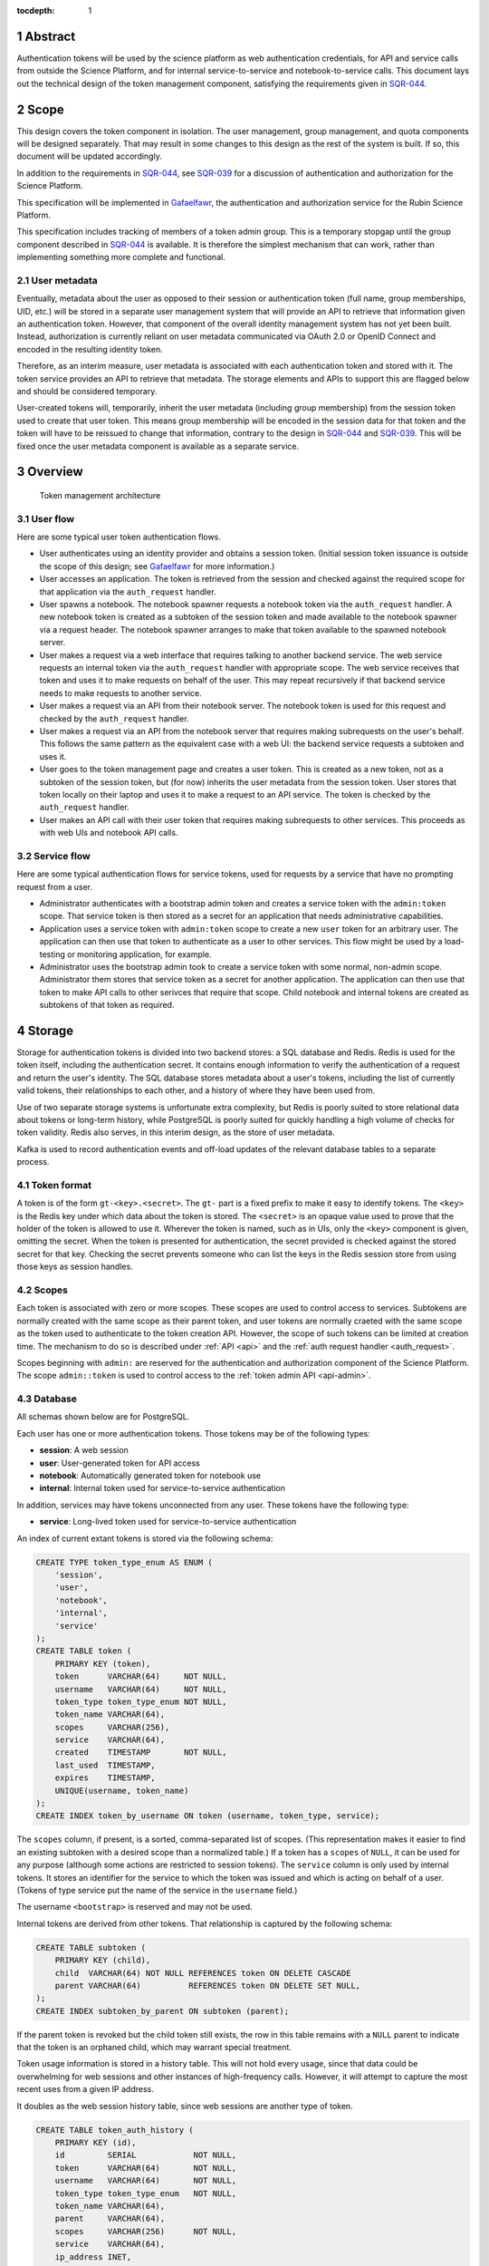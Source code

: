 :tocdepth: 1

.. sectnum::

Abstract
========

Authentication tokens will be used by the science platform as web authentication credentials, for API and service calls from outside the Science Platform, and for internal service-to-service and notebook-to-service calls.
This document lays out the technical design of the token management component, satisfying the requirements given in SQR-044_.

.. _SQR-044: https://sqr-044.lsst.io/

Scope
=====

This design covers the token component in isolation.
The user management, group management, and quota components will be designed separately.
That may result in some changes to this design as the rest of the system is built.
If so, this document will be updated accordingly.

In addition to the requirements in SQR-044_, see SQR-039_ for a discussion of authentication and authorization for the Science Platform.

.. _SQR-039: https://sqr-039.lsst.io/

This specification will be implemented in Gafaelfawr_, the authentication and authorization service for the Rubin Science Platform.

.. _Gafaelfawr: https://gafaelfawr.lsst.io/

This specification includes tracking of members of a token admin group.
This is a temporary stopgap until the group component described in SQR-044_ is available.
It is therefore the simplest mechanism that can work, rather than implementing something more complete and functional.

User metadata
-------------

Eventually, metadata about the user as opposed to their session or authentication token (full name, group memberships, UID, etc.) will be stored in a separate user management system that will provide an API to retrieve that information given an authentication token.
However, that component of the overall identity management system has not yet been built.
Instead, authorization is currently reliant on user metadata communicated via OAuth 2.0 or OpenID Connect and encoded in the resulting identity token.

Therefore, as an interim measure, user metadata is associated with each authentication token and stored with it.
The token service provides an API to retrieve that metadata.
The storage elements and APIs to support this are flagged below and should be considered temporary.

User-created tokens will, temporarily, inherit the user metadata (including group membership) from the session token used to create that user token.
This means group membership will be encoded in the session data for that token and the token will have to be reissued to change that information, contrary to the design in SQR-044_ and SQR-039_.
This will be fixed once the user metadata component is available as a separate service.

Overview
========

.. figure:: /_static/architecture.png
   :name: Token management architecture

   Token management architecture

User flow
---------

Here are some typical user token authentication flows.

* User authenticates using an identity provider and obtains a session token.
  (Initial session token issuance is outside the scope of this design; see Gafaelfawr_ for more information.)
* User accesses an application.
  The token is retrieved from the session and checked against the required scope for that application via the ``auth_request`` handler.
* User spawns a notebook.
  The notebook spawner requests a notebook token via the ``auth_request`` handler.
  A new notebook token is created as a subtoken of the session token and made available to the notebook spawner via a request header.
  The notebook spawner arranges to make that token available to the spawned notebook server.
* User makes a request via a web interface that requires talking to another backend service.
  The web service requests an internal token via the ``auth_request`` handler with appropriate scope.
  The web service receives that token and uses it to make requests on behalf of the user.
  This may repeat recursively if that backend service needs to make requests to another service.
* User makes a request via an API from their notebook server.
  The notebook token is used for this request and checked by the ``auth_request`` handler.
* User makes a request via an API from the notebook server that requires making subrequests on the user's behalf.
  This follows the same pattern as the equivalent case with a web UI: the backend service requests a subtoken and uses it.
* User goes to the token management page and creates a user token.
  This is created as a new token, not as a subtoken of the session token, but (for now) inherits the user metadata from the session token.
  User stores that token locally on their laptop and uses it to make a request to an API service.
  The token is checked by the ``auth_request`` handler.
* User makes an API call with their user token that requires making subrequests to other services.
  This proceeds as with web UIs and notebook API calls.

Service flow
------------

Here are some typical authentication flows for service tokens, used for requests by a service that have no prompting request from a user.

* Administrator authenticates with a bootstrap admin token and creates a service token with the ``admin:token`` scope.
  That service token is then stored as a secret for an application that needs administrative capabilities.
* Application uses a service token with ``admin:token`` scope to create a new ``user`` token for an arbitrary user.
  The application can then use that token to authenticate as a user to other services.
  This flow might be used by a load-testing or monitoring application, for example.
* Administrator uses the bootstrap admin took to create a service token with some normal, non-admin scope.
  Administrator them stores that service token as a secret for another application.
  The application can then use that token to make API calls to other serivces that require that scope.
  Child notebook and internal tokens are created as subtokens of that token as required.

Storage
=======

Storage for authentication tokens is divided into two backend stores: a SQL database and Redis.
Redis is used for the token itself, including the authentication secret.
It contains enough information to verify the authentication of a request and return the user's identity.
The SQL database stores metadata about a user's tokens, including the list of currently valid tokens, their relationships to each other, and a history of where they have been used from.

Use of two separate storage systems is unfortunate extra complexity, but Redis is poorly suited to store relational data about tokens or long-term history, while PostgreSQL is poorly suited for quickly handling a high volume of checks for token validity.
Redis also serves, in this interim design, as the store of user metadata.

Kafka is used to record authentication events and off-load updates of the relevant database tables to a separate process.

Token format
------------

A token is of the form ``gt-<key>.<secret>``.
The ``gt-`` part is a fixed prefix to make it easy to identify tokens.
The ``<key>`` is the Redis key under which data about the token is stored.
The ``<secret>`` is an opaque value used to prove that the holder of the token is allowed to use it.
Wherever the token is named, such as in UIs, only the ``<key>`` component is given, omitting the secret.
When the token is presented for authentication, the secret provided is checked against the stored secret for that key.
Checking the secret prevents someone who can list the keys in the Redis session store from using those keys as session handles.

Scopes
------

Each token is associated with zero or more scopes.
These scopes are used to control access to services.
Subtokens are normally created with the same scope as their parent token, and user tokens are normally craeted with the same scope as the token used to authenticate to the token creation API.
However, the scope of such tokens can be limited at creation time.
The mechanism to do so is described under :ref:`API <api>` and the :ref:`auth request handler <auth_request>`.

Scopes beginning with ``admin:`` are reserved for the authentication and authorization component of the Science Platform.
The scope ``admin::token`` is used to control access to the :ref:`token admin API <api-admin>`.

Database
--------

All schemas shown below are for PostgreSQL.

Each user has one or more authentication tokens.
Those tokens may be of the following types:

- **session**: A web session
- **user**: User-generated token for API access
- **notebook**: Automatically generated token for notebook use
- **internal**: Internal token used for service-to-service authentication

In addition, services may have tokens unconnected from any user.
These tokens have the following type:

- **service**: Long-lived token used for service-to-service authentication

An index of current extant tokens is stored via the following schema:

.. code-block:: sql

   CREATE TYPE token_type_enum AS ENUM (
       'session',
       'user',
       'notebook',
       'internal',
       'service'
   );
   CREATE TABLE token (
       PRIMARY KEY (token),
       token      VARCHAR(64)     NOT NULL,
       username   VARCHAR(64)     NOT NULL,
       token_type token_type_enum NOT NULL,
       token_name VARCHAR(64),
       scopes     VARCHAR(256),
       service    VARCHAR(64),
       created    TIMESTAMP       NOT NULL,
       last_used  TIMESTAMP,
       expires    TIMESTAMP,
       UNIQUE(username, token_name)
   );
   CREATE INDEX token_by_username ON token (username, token_type, service);

The ``scopes`` column, if present, is a sorted, comma-separated list of scopes.
(This representation makes it easier to find an existing subtoken with a desired scope than a normalized table.)
If a token has a ``scopes`` of ``NULL``, it can be used for any purpose (although some actions are restricted to session tokens).
The ``service`` column is only used by internal tokens.
It stores an identifier for the service to which the token was issued and which is acting on behalf of a user.
(Tokens of type service put the name of the service in the ``username`` field.)

The username ``<bootstrap>`` is reserved and may not be used.

Internal tokens are derived from other tokens.
That relationship is captured by the following schema:

.. code-block:: sql

   CREATE TABLE subtoken (
       PRIMARY KEY (child),
       child  VARCHAR(64) NOT NULL REFERENCES token ON DELETE CASCADE
       parent VARCHAR(64)          REFERENCES token ON DELETE SET NULL,
   );
   CREATE INDEX subtoken_by_parent ON subtoken (parent);

If the parent token is revoked but the child token still exists, the row in this table remains with a ``NULL`` parent to indicate that the token is an orphaned child, which may warrant special treatment.

Token usage information is stored in a history table.
This will not hold every usage, since that data could be overwhelming for web sessions and other instances of high-frequency calls.
However, it will attempt to capture the most recent uses from a given IP address.

It doubles as the web session history table, since web sessions are another type of token.

.. code-block:: sql

   CREATE TABLE token_auth_history (
       PRIMARY KEY (id),
       id         SERIAL            NOT NULL,
       token      VARCHAR(64)       NOT NULL,
       username   VARCHAR(64)       NOT NULL,
       token_type token_type_enum   NOT NULL,
       token_name VARCHAR(64),
       parent     VARCHAR(64),
       scopes     VARCHAR(256)      NOT NULL,
       service    VARCHAR(64),
       ip_address INET,
       event_time TIMESTAMP         NOT NULL
   );
   CREATE INDEX token_auth_history_by_time (event_time, id);
   CREATE INDEX token_auth_history_by_token (token, event_time, id);
   CREATE INDEX token_auth_history_by_username (username, event_time, id);

This table stores data even for tokens that have been deleted, so it duplicates some information from the ``token`` table rather than adding a foreign key.
The ``service`` column has the same meaning as in the ``token`` table.
The ``scopes`` column holds a comma-separated list of scopes.

Authentications by the bootstrap token are logged with a username of ``<bootstrap>``.

Changes to tokens are stored in a separate history table.

.. code-block:: sql

   CREATE TYPE token_action_enum AS ENUM ('create', 'revoke', 'expire', 'edit');
   CREATE TABLE token_change_history (
       PRIMARY KEY (id),
       id             SERIAL            NOT NULL,
       token          VARCHAR(64)       NOT NULL,
       username       VARCHAR(64)       NOT NULL,
       token_type     token_type_enum   NOT NULL,
       token_name     VARCHAR(64),
       parent         VARCHAR(64),
       scopes         VARCHAR(256),
       service        VARCHAR(64),
       expires        TIMESTAMP,
       actor          VARCHAR(64)       NOT NULL,
       action         token_action_enum NOT NULL,
       old_token_name VARCHAR(64),
       old_scopes     VARCHAR(256),
       old_expires    TIMESTAMP,
       ip_address     INET,
       event_time     TIMESTAMP         NOT NULL
   )
   CREATE INDEX token_change_history_by_time (event_time, id);
   CREATE INDEX token_change_history_by_token (token, event_time, id);
   CREATE INDEX token_change_history_by_username (username, event_time, id);

The ``actor`` column contains the username of the token used to authenticate the recorded action.
If the action was authenticated by the bootstrap token, it will be set to ``<bootstrap>``.

The ``token_name``, ``scopes``, and ``expires`` fields hold the values for that token at the completion of the recorded action.
In other words, if the action is ``edit``, they hold the values after the completion of the edit.
The columns ``old_token_name``, ``old_scopes``, and ``old_expires`` hold the previous values or ``NULL`` if that value wasn't changed.
They are always ``NULL`` for an action other than ``edit``.

User metadata is not recorded in the ``token_change_history`` table, even though this would be desirable for debugging some issues, because the longer-term goal is to remove all user metadata from the token component of the system.

Finally, token admins are stored in a table:

.. code-block:: sql

   CREATE TABLE admin (
       PRIMARY KEY (username),
       username VARCHAR(64) NOT NULL
   );

and changes to that table are stored in a history table:

.. code-block:: sql

   CREATE TYPE admin_action_enum AS ENUM ('add', 'remove');
   CREATE TABLE admin_history (
       PRIMARY KEY (id),
       id         SERIAL            NOT NULL,
       username   VARCHAR(64)       NOT NULL,
       action     admin_action_enum NOT NULL,
       actor      VARCHAR(64)       NOT NULL,
       ip_address INET              NOT NULL,
       event_time TIMESTAMP         NOT NULL
   );
   CREATE INDEX admin_history_by_time ON admin_history (event_time, id);

Redis
-----

Redis stores a key for each token except for the bootstrap token.
The Redis key is ``token:<key>`` where ``<key>`` is the key portion of the token, corresponding to the primary key of the ``token`` table.
The value is an encrypted JSON document with the following keys:

- **secret**: The corresponding secret for this token
- **username**: The user whose authentication is represented by this token
- **type**: The type of the token (same as the ``token_type`` column)
- **service**: The service to which the token was issued (only present for internal tokens)
- **scope**: An array of scope values
- **created**: When the token was created (in seconds since epoch)
- **expires**: When the token expires (in seconds since epoch)

In addition, the following keys store user metadata taken from the OpenID Connect or OAuth 2.0 id token.
These fields are temporary and will be dropped once the user management component is complete.
All of these fields are optional; tokens of type service may not have any of them.
However, some services may reject authentications that don't have an associated ``uid`` value.

- **name**: The user's preferred full name
- **uid**: The user's unique numeric UID
- **groups**: The user's group membership as a list of dicts with two keys, **name** and **id** (the unique numeric GID of the group)

This Redis key will be set to expire when the token expires.

This JSON document is encrypted with Fernet_ using a key that is private to the authentication system.
This encryption prevents an attacker with access only to the Redis store, but not to the running authentication system or its secrets, from using the Redis keys to reconstruct working tokens.

.. _Fernet: https://cryptography.io/en/latest/fernet/

Kafka
-----

Putting the latency of a database transaction in the path of each authentication check could cause scaling issues and would defeat the point of storing token information in Redis.
Therefore, rather than update the ``token`` and ``token_auth_history`` tables on the fly, authentication events are logged to Kafka.
A separate Kafka listener then reads the stream of authentication events and records them in ``token_auth_history`` and ``token.last_used``, possibly batching updates to avoid unnecessary database traffic at the cost of losing some granularity in authentication events.

The following Avro schema is used for authentication events:

.. code-block:: json

   {
     "type": "record",
     "name": "auth",
     "namespace": "gafaelfawr",
     "doc": "Token authentication event",
     "fields": [
       {
         "name": "token",
         "type": "string",
         "doc": "Key of the token"
       },
       {
         "name": "username",
         "type": "string",
         "doc": "Username of the user to whom the token was issued"
       },
       {
         "name": "type",
         "type": "enum",
         "symbols": ["session", "user", "notebook", "internal", "service"],
         "doc": "Type of the token"
       },
       {
         "name": "service",
         "type": "string",
         "default": "",
         "doc": "Service to which an internal token was issued"
       },
       {
         "name": "scopes",
         "type": "array",
         "items": "string",
         "default": [],
         "doc": "Scopes of the token"
       },
       {
         "name": "ip_address",
         "type": "string",
         "default": "",
         "doc": "Client IP address of authentication event"
       },
       {
         "name": "timestamp",
         "type": "long",
         "logicalType": "timestamp-millis",
         "doc": "Time of event"
       }
     ]
   }

Other information about the token not present in Redis but stored in the ``token_auth_history`` table, such as its current user-given name and the parent of an internal token, will be looked up in the database when the event is stored.

Kafka is not used for token changes.
Since those already require database modifications, the changes to the ``token_change_history`` table are written in the same transaction as the changes to the token.

Housekeeping
------------

To handle token expiration, a job must run periodically that looks for tokens that have expired.
For each token found:

#. Find all child tokens via the ``subtoken`` table.
   All of those tokens should also be expired since they inherit the expiration of the parent token.
   (If not, this is a bug that should be reported.)
   Recursively process the expiration of those tokens first by following this list of actions, and then return to the parent token.
#. Delete the token from ``token`` (which will cause a cascading delete from ``subtoken``).
#. Add an entry to ``token_change_history`` with the metadata values of the token and an ``action`` of ``expire``.
#. Delete the token from Redis if it exists (it shouldn't due to the expiration set on the Redis entry).

Housekeeping will also periodically delete all rows in the history tables older than a configurable cutoff period to keep those tables from growing without bound.

Finally, housekeeping will perform periodic consistency checks looking for tokens in Redis but not in the ``token`` table or vice versa, orphaned child tokens (entries in ``subtoken`` with a ``NULL`` for ``parent``), circular token relationships, unknown services, unknown scopes, or scope columns that aren't in sorted order or separated by commas.
Inconsistencies such as these will be flagged for an administrator.

Bootstrapping
-------------

A command-line utility will bootstrap a new installation of the token management system by creating the necessary database schema.
To bootstrap administrative access, this step will take the username of the first administrator as an argument and initialize the ``admin`` table with that one member.
That administrator can then use the API or web interface to add additional administrators.

The configuration of the token management system may also include a bootstrap token.
This token will have unlimited access to the API routes ``/auth/api/v1/admins`` and ``/auth/api/v1/tokens`` and thus can configure the administrators and create service and user tokens with any scope and any identity.

IP addresses
------------

This storage model stores IP addresses for each action in a history table.
IP addresses are personally identifiable information and may be somewhat sensitive, but are also extremely useful in debugging problems and identifying suspicious behavior.

This proposal currently does not redact IP addresses, choosing their utility for operational and security purposes over minimizing the data stored.
However, this is not a final policy, just an initial design.
This will be revisited later.

.. _api:

API
===

This design follows the recommendations in `Best Practices for Designing a Pragmatic RESTful API`_.
This means, among other implications:

- Identifiers are used instead of URLs
- The API does not follow HATEOAS_ principles
- The API does not attempt to be self-documenting (see the OpenAPI-generated documentation instead)
- Successful JSON return values are not wrapped in metadata
- ``Link`` headers are used for pagination

.. _HATEOAS: https://en.wikipedia.org/wiki/HATEOAS

See that blog post for more reasoning and justification.
See :ref:`References <references>` for more research links.

All URLs for the REST API for token manipulation start with ``/auth/api/v1``.
The API will be implemented using FastAPI_.

This is a sketch of the critical pieces of the API rather than a complete specification.
The full OpenAPI specification of the token API will be maintained as part of the implementation and will replace the routes sections of this document.

The API is divided into two parts: routes that may be used by an individual user to manage and view their own tokens, and routes that may only be used by an administrator.
Administrators are defined as users with authentication tokens that have the ``admin:token`` scope.
The first routes can also be used by an administrator and, unlike an individual user, an administrator can specify a username other than their own.

There is some minor duplication in routes (``/auth/api/v1/tokens`` versus ``/auth/api/v1/users/{username}/tokens`` and similarly for token authentication and change history).
This was done to simplify the security model.
Users may only use the routes under the ``users`` collection with their own username.
The routes under ``/tokens`` and ``/history`` allow searching for any username, creating tokens for any user, and seeing results across all usernames.
They are limited to administrators.
This could have instead been enforced in more granular authorization checks on the more general routes, but this approach seemed simpler and easier to understand.
It also groups all of a user's data under ``/users/{username}`` and is potentially extensible to other APIs later.

Errors
------

HTTP status codes are used to communicate success or failure.
All errors will result in a 4xx or 5xx status code.

All 4xx HTTP errors for which a body is reasonable return a JSON error body.
To minimize the amount of code required on top of FastAPI_, these errors use the same conventions as the internally-generated FastAPI errors, namely:

.. code-block:: json

   {
     "detail": [
       {
         "loc": [
           "query",
           "needy"
         ],
         "msg": "field required",
         "type": "value_error.missing"
      }
    ]
  }

In other words, errors will be a JSON object with a ``details`` key, which contains a list of errors.
Each error will have at least ``msg`` and ``type`` keys.
``msg`` will provide a human-readable error message.
``type`` will provide a unique identifier for the error.

.. _pagination:

Pagination
----------

Users are expected to have a sufficiently small number of tokens to not require pagination.
The admin query for all tokens in the system may be longer, but in the first implementation these also won't be paginated.
We will add pagination later if it becomes necessary.

However, queries for history will require pagination.

To avoid the known problems with offset/limit pagination, such as missed entries when moving between pages, pagination for all APIs that require it will be done via cursors.
For the history tables, there is a unique ID for each row and a timestamp.
The unique ID will normally increase with the timestamp, but may not (due to out-of-order ingestion).
Entries are always returned sorted by timestamp.

Therefore, we can use keyset pagination (the third option in `Five ways to paginate in Postgres`_) with a slight modification.
When returning the first page, the results will be sorted by timestamp and then unique ID and a cursor for the next page will be included.
That cursor will be the unique ID for the last record, an underscore, and the timestamp for that record (in seconds since epoch).
If the client requests the next page, the server will then request entries older than or equal to that timestamp, sorted by timestamp and then by unique ID, and excluding entries with a matching timestamp and unique IDs smaller than or equal to the one in the cursor.
This will return the next batch of results without a danger of missing any.

The cursor may also begin with the letter ``p`` for links to the previous page.
In this case, the relations in the SQL query are reversed (newer than or equal to the timestamp, unique IDs greater than or equal to the one in the cursor).

The pagination links use the ``Link`` (see `RFC-8288`_) header to move around in the results, and an ``X-Total-Count`` custom header with the total number of results.

Example headers for a paginated result::

    Link: <https://example.org/auth/api/v1/history/token-auth?limit=100&cursor=345_1601415205>; rel="next"
    X-Total-Count: 547

Links of type ``next``, ``prev``, ``first``, and ``last`` will be included.

If the tokens route eventually needs pagination, we can use a similar approach of a cursor based on the sort keys for the result set.

User routes
-----------

For all routes listed below with a ``username`` path parameter, only tokens with ``admin:token`` scope may specify a username other than their own.

``POST /auth/api/v1/login``
    Used only by the web frontend.
    No data is sent with the request.
    The reply includes the CSRF value to use for all subsequent requests.
    See :ref:`API security <api-security>` for more information.
    It also returns the authenticated username, current scopes, and the configured scopes with their descriptions to assist in forming subsequent queries and to provide information to the UI.
    Example:

    .. code-block:: json

       {
         "csrf": "d56de7d8c6d90cc4a279666156c5923f",
         "username": "alice"
         "scopes": ["read:all"],
         "config": {
           "scopes": [
             {
               "name": "admin",
               "description": "Full admin access"
             },
             {
               "name": "read:all",
               "description": "Read all data"
             }
           ]
         }
       }

``GET /auth/api/v1/users/{username}/tokens``
    Return all tokens for the given user.
    Example:

    .. code-block:: json

       [
         {
           "token": "DpBVCadJpTC-uB7NH2TYiQ",
           "token_type": "session",
           "created": 1600723604,
           "last_used": 1600723604,
           "expires": 1600810004,
         },
         {
           "token": "e4uA07XmH5nwkfkPQ1RQFQ",
           "username": "alice",
           "token_type": "notebook",
           "created": 1600723606,
           "expires": 1600810004,
           "parent": "DpBVCadJpTC-uB7NH2TYiQ"
         },
         {
           "token": "N7PClcZ9zzF5xV-KR7vH3w",
           "username": "alice",
           "token_name": "personal laptop",
           "token_type": "user",
           "scopes": ["user:read", "user:write"],
           "created": 1600723681,
           "last_used": 1600723682
         }
       ]

``POST /auth/api/v1/users/{username}/tokens``
    Create a new token for the given user.
    Only user tokens may be created this way.
    Tokens of other types are created through non-API flows described later.
    The token name, scopes, and desired expiration are provided as parameters.
    Example request:

    .. code-block:: json

       {
         "token_name": "personal laptop",
         "scopes": ["user:read", "user:write"],
         "expires": 1600727294
       }

    ``expires`` may be ``null`` or omitted to set the token to never expire.
    ``scopes`` may be omitted to include no scopes in the generated token.
    Otherwise, the provided scopes must be a subset of the scopes of the token used to authenticate this API call.

    The newly-created token is returned as follows:

    .. code-block:: json

       {
         "token": "gt-qVGZIh65TAJlNprOaMDhwg.WlUA5zyAY16dDRvDYxnwhg"
       }

``GET /auth/api/v1/users/{username}/tokens/{key}``
    Return the information for a specific token.
    Example:

    .. code-block:: json

       {
         "token": "N7PClcZ9zzF5xV-KR7vH3w",
         "username": "alice",
         "token_name": "personal laptop",
         "token_type": "user",
         "scopes": ["user:read", "user:write"],
         "created": 1600723681,
         "expires": 1600727294,
         "last_used": 1600723682
       }

``PATCH /auth/api/v1/users/{username}/tokens/{key}``
    Update data for a token.
    Only the ``token_name``, ``scopes``, and ``expires`` properties can be changed.
    Example request:

    .. code-block:: json

       {
         "token_name": "new token name",
         "scopes": ["user:read"],
         "expires": null
       }

    Properties that should not be changed may be omitted.
    The requested scopes must be a subset of the scopes of the token used to authenticate this API call.
    ``expires`` may be ``null`` to set the token to never expire.

``DELETE /auth/api/v1/users/{username}/tokens/{key}``
    Revoke a token.
    This also recursively revokes all child tokens of that token.

``GET /auth/api/v1/users/{username}/token-auth-history``
    Get a history of authentication events for the given user.
    The range of events can be controlled by pagination and search parameters included in the URL:

    - ``cursor``: Used for :ref:`pagination <pagination>`.
    - ``limit``: Maximum number of events to return
    - ``since``: Return only events after this timestamp
    - ``until``: Return only events until this timestamp
    - ``key``: Limit to authentications involving the given key (including child tokens of that key)
    - ``token_type``: Limit to authentications with the given token type
    - ``ip_address``: Limit to events from the given IP address or `CIDR block`_

    Pagination is done via an optional ``cursor`` parameter.

    Example:

    .. code-block:: json

       [
         {
           "token": "DpBVCadJpTC-uB7NH2TYiQ",
           "token_type": "session",
           "ip_address": "192.88.99.2",
           "timestamp": 1600725470
         },
         {
           "token": "e4uA07XmH5nwkfkPQ1RQFQ",
           "parent": "DpBVCadJpTC-uB7NH2TYiQ",
           "token_type": "notebook",
           "timestamp": 1600725676
         },
         {
           "token": "N7PClcZ9zzF5xV-KR7vH3w",
           "token_name": "personal laptop",
           "token_type": "user",
           "scopes": ["user:read", "user:write"],
           "ip_address": "2001:0db8:85a3:0000:0000:8a2e:0370:7334",
           "timestamp": 1600725767
         }
       ]

    Available history will be limited by the granularity of history event storage.
    For example, multiple web accesses in a short period of time may be aggregated into a single authentication event.

.. _CIDR block: https://en.wikipedia.org/wiki/Classless_Inter-Domain_Routing

``GET /auth/api/v1/users/{username}/token-change-history``
    Get a history of token creation, revocation, and edit events for the given user.
    Only administrators may specify a username other than their own.
    The range of events can be controlled by pagination and search parameters included in the URL:

    - ``cursor``: Used for :ref:`pagination <pagination>`.
    - ``limit``: Maximum number of events to return
    - ``since``: Return only events after this timestamp
    - ``until``: Return only events until this timestamp
    - ``key``: Limit to events involving the given key (including child tokens of that key)
    - ``token_type``: Limit to events with the given token type
    - ``ip_address``: Limit to events from the given IP address or CIDR block

    Pagination is done via an optional ``cursor`` parameter.

    Example:

    .. code-block:: json

       [
         {
           "token": "DpBVCadJpTC-uB7NH2TYiQ",
           "token_type": "session",
           "actor": "alice",
           "action": "create",
           "ip_address": "192.88.99.2",
           "timestamp": 1600725470
         },
         {
           "token": "DpBVCadJpTC-uB7NH2TYiQ",
           "token_type": "session",
           "actor": "alice",
           "action": "revoke",
           "ip_address": "192.88.99.5",
           "timestamp": 1600725470
         },
         {
           "token": "N7PClcZ9zzF5xV-KR7vH3w",
           "token_name": "personal laptop",
           "token_type": "user",
           "scopes": ["user:read", "user:write"],
           "actor": "charlotte",
           "action": "edit",
           "old_scopes": ["user:read"],
           "ip_address": "2001:0db8:85a3:0000:0000:8a2e:0370:7334",
           "timestamp": 1600725767
         }
       ]

``GET /auth/api/v1/token-info``
    Return information about the provided authentication token.
    (The last used time is nonsensical for this API and is therefore omitted.)
    This route cannot be used with the bootstrap token.
    Example:

    .. code-block:: json

       {
         "token": "N7PClcZ9zzF5xV-KR7vH3w",
         "username": "alice",
         "token_name": "personal laptop",
         "token_type": "user",
         "scopes": ["user:read", "user:write"],
         "created": 1600723681,
         "last_used": 1600727280,
         "expires": 1600727294,
         "parent": "DpBVCadJpTC-uB7NH2TYiQ"
       }

``GET /auth/api/v1/user-info``
    Returns user metadata for the user authenticated by the provided token.
    This route cannot be used with the bootstrap token.
    This is a temporary API until the user management service is available.
    It returns information from the upstream OAuth 2.0 or OpenID Connect provider that was cached in the token session.
    Example:

    .. code-block:: json

       {
         "username": "alice",
         "name": "Alice Example",
         "uid": 24187,
         "groups": [
           {
             "id": 4173,
             "name": "example-group"
           },
           {
             "id": 5671,
             "name": "other-group"
           }
         ]
       }

    All fields other than ``username`` are optional.

.. _api-admin:

Administrator routes
--------------------

The following APIs may only be used by tokens with the ``admin:token`` scope.
The ``/auth/api/v1/admins`` API is a temporary stopgap until the group system specified in SQR-044_ is available.

``GET /auth/api/v1/tokens``
    Return information about all extant tokens.
    Example:

    .. code-block:: json

       [
         {
           "token": "DpBVCadJpTC-uB7NH2TYiQ",
           "username": "alice",
           "token_type": "session",
           "created": 1600723604,
           "last_used": 1600723604,
           "expires": 1600810004,
         },
         {
           "token": "e4uA07XmH5nwkfkPQ1RQFQ",
           "username": "alice",
           "token_type": "notebook",
           "created": 1600723606,
           "expires": 1600810004,
           "parent": "DpBVCadJpTC-uB7NH2TYiQ"
         },
         {
           "token": "N7PClcZ9zzF5xV-KR7vH3w",
           "username": "alice",
           "token_name": "personal laptop",
           "token_type": "user",
           "scopes": ["user:read", "user:write"],
           "created": 1600723681,
           "last_used": 1600723682
         }
       ]

``POST /auth/api/v1/tokens``
    Create a new token for the given user.
    The bootstrap token may be used to authenticate to this route.
    Only user and service tokens may be created this way.
    Tokens of other types are created through non-API flows described later.
    The username, token type, token name (for a user token), scopes, and desired expiration are provided as parameters.
    Example request:

    .. code-block:: json

       {
         "username": "mobu",
         "token_type": "service",
         "scopes": ["admin:token"],
         "expires": null
       }

    ``expires`` may be ``null`` or omitted to set the token to never expire.

    The newly-created token is returned as follows:

    .. code-block:: json

       {
         "token": "gt-qVGZIh65TAJlNprOaMDhwg.WlUA5zyAY16dDRvDYxnwhg"
       }

``GET /auth/api/v1/admins``
    Get the list of current administrators.
    The bootstrap token may be used to authenticate to this route.
    Example:

    .. code-block:: json

       [
         {
           "username": "charlotte"
         }
       ]

``POST /auth/api/v1/admins``
    Add a new administrator.
    The bootstrap token may be used to authenticate to this route.

``DELETE /auth/api/v1/admins/{username}``
    Remove an administrator.
    The bootstrap token may be used to authenticate to this route.
    The last administrator cannot be removed.
    Note that administrator usernames are not verified, and therefore it is possible to add a bogus username and then remove the last working admin.
    This is not addressed because this API is a temporary stopgap.

``GET /auth/api/v1/history/admins``
    Get a history of changes to the list of administrators.
    The range of events can be controlled by pagination and search parameters included in the URL:

    - ``cursor``: Used for :ref:`pagination <pagination>`.
    - ``limit``: Maximum number of events to return
    - ``since``: Return only events after this timestamp
    - ``until``: Return only events until this timestamp

    Example:

    .. code-block:: json

       [
         {
           "username": "charlotte",
           "action": "add",
           "actor": "alice",
           "ip_address": "192.88.99.4",
           "timestamp": 1600812808
         }
       ]

``GET /auth/api/v1/history/token-auth``
    Get a history of token authentications.
    The range of events can be controlled by pagination and search parameters included in the URL:

    - ``cursor``: Used for :ref:`pagination <pagination>`.
    - ``limit``: Maximum number of events to return
    - ``since``: Return only events after this timestamp
    - ``until``: Return only events until this timestamp
    - ``username``: Limit to events for the given username
    - ``key``: Limit to events involving the given key (including child tokens of that key)
    - ``token_type``: Limit to events with the given token type
    - ``ip_address``: Limit to events from the given IP address or CIDR block

    Pagination is done via an optional ``cursor`` parameter.

    The output is the same as ``/auth/api/v1/users/{username}/token-auth-history`` except that the ``username`` field is included in each returned record.

``GET /auth/api/v1/history/token-changes``
    Get a history of token changes.
    This API is limited to administrators.
    The range of events can be controlled by pagination and search parameters included in the URL:

    - ``cursor``: Used for :ref:`pagination <pagination>`.
    - ``limit``: Maximum number of events to return
    - ``since``: Return only events after this timestamp
    - ``until``: Return only events until this timestamp
    - ``username``: Limit to events for the given username
    - ``actor``: Limit to events with the given actor
    - ``key``: Limit to events involving the given key (including child tokens of that key)
    - ``token_type``: Limit to events with the given token type
    - ``ip_address``: Limit to events from the given IP address or CIDR block

    Pagination is done via an optional ``cursor`` parameter.

    The output is the same as ``/auth/api/v1/users/{username}/token-change-history`` except that the ``username`` field is included in each returned record.

.. _api-security:

Security
--------

API calls may be authenticated one of two ways: by providing a token in an ``Authorization`` header with type ``bearer``, or by sending a session cookie.
The session cookie method will be used by :ref:`web frontends <web>`.
Direct API calls will use the ``Authorization`` header.

All API ``POST``, ``PATCH``, or ``DELETE`` calls authenticated via session cookie must include an ``X-CSRF-Token`` header in the request.
The value of this header is obtained via the ``/auth/api/v1/login`` route.
This value will be checked by the server against the CSRF token included in the session referenced by the session cookie.
Direct API calls authenticating with the ``Authorization`` header can ignore this requirement.

This API does not support cross-origin requests.
It therefore should respond with an error to ``OPTIONS`` requests.

.. _web:

Web UI
======

The web interface will be written in React_ using Gatsby_ and styled-components_.
The frontend will use the :ref:`same API <api>` as API clients to retrieve and change data.

.. _React: https://reactjs.org/
.. _Gatsby: https://www.gatsbyjs.com/
.. _styled-components: https://styled-components.com/

User interface
--------------

General users will have access to the following pages:

Token list
    Lists all of the unexpired tokens for the current user.
    The token list is divided into separate sections for web sessions, user-created tokens, and notebook tokens, with internal tokens shown under their parent tokens.
    The last-used time is shown with each token, rendered as a human-readable delta from the current time (for example, "10 minutes ago" or "1 month ago") with a more accurate timestamp available via mouse-over or some other interface.
    From this list the user can revoke any token.

View a specific token
    Shows the details for a single token, including its modification and authentication history.
    The user can also revoke the token from this page.

Create new token
    Creates a new user token and displays the full token (including the secret) to the user once.
    The user can select a name, list of scopes (chosen from a selection list), and optional expiration.
    The optional expiration should offer a standard selection of reasonable lengths of time as well as allow the user to enter their own.

Modify a token
    Allows the user to modify the name, scope, or expiration date of an existing token.

Token authentication history
    Shows a paginated list of token authentication events for the user, divided into web sessions, user-created tokens, notebook tokens, and internal tokens.
    The user can limit by token type or date, or click on a token to see its details.

Token modification history
    Shows a paginated list of token creation, revocation, and modification events for the user, divided into web sessions, user-created tokens, notebook tokens, and internal tokens.
    The user can limit by token type or event date, or click on a token to see its details.

Admin interface
---------------

Any administrator can impersonate a user and see the same pages that user would see.
When this is happening, every page displays a banner indicating that impersonation is being done and identifying the actual user.

Administrators also have access to additional pages:

Admin list
    List all current administrators.
    An administrator can be deleted from this page if they aren't the last administrator.
    A new administrator can be added by username.
    Currently, usernames are not validated.
    Eventually, they will be validated against the user management system.

Admin history
    Lists (with pagination) changes to the list of administrators.

Admin token list
    Lists (with pagination) all of the current-valid tokens known to the system.
    Allows restricting the view by token types and users.

Admin token creation
    Creates a new token for any user, with a type of either ``user`` or ``service``.
    This is how new service tokens are created through the UI.
    It also allows admins to create user tokens to impersonate any user.

Admin token view
    Shows the details of any single token, including its authentication history.
    The token can be revoked from this page.

Admin token authentication history
    Shows a paginated list of all recent token authentication events.
    Allows restricting by IP address or CIDR block, token types, users, and date range.

Admin token modification history
    Shows a paginated list of all recent token creation, revocation, and modification events.
    Allows restricting by IP address or CIDR block, token types, users, and date range.

Security
--------

The React_ web UI will not attempt to authenticate the user internally.
Instead, it will make an authentication request to the backend server using the ``/auth/api/v1/login`` route to get a CSRF token.
That and all other API requests will be authenticated via session cookie, which contains a session token.

Details on how that session cookie is created are out of scope for this design.
See the Gafaelfawr_ documentation for more information.

.. _auth_request:

``auth_request`` API
====================

The primary interaction most Rubin Science Platform components will have with the token management system is via an NGINX ``auth_request`` handler.
When configured this way, each incoming request to a protected resource results in a subrequest to Gafaelfawr_, which grants or denies the request based on included authentication information.
If the request is granted, additional information is passed to the backend via headers.

The ``auth_request`` handler is provided on the ``/auth`` route.
The following parameters may be specified as ``GET`` parameters to that route.

- ``scope``: The scope required to allow access.
- ``notebook``: If set to a true value, requests a notebook token be passed via a header along with the request.
- ``delegate_to``: Requests an internal token that will be passed via a header along with the request.
  The value of this parameter is an identifier for the service that will use this subtoken to make additional requests on behalf of the user.
- ``delegate_scope``: A comma-separated list of scopes that the subtoken should have.
  This must be a subset of the scopes the authenticating token has, or the ``auth_request`` handler will deny access.

The ``delegate_to`` and ``notebook`` parameters are mutually exclusive.
The ``auth_request`` handler may support other parameters unrelated to the token management component.

Internal tokens
---------------

When an internal token is requested via the ``delegate_to`` parameter, the ``auth_request`` handler will find a child token of the current token with the appropriate ``service`` and ``scope`` values.
If one does not exist, a new child token with appropriate values will be created.
The child token inherits its values (such as the temporarily-stored user metadata) from the parent token, except for its expiration (see below).
The parent token may be of any type, including another internal token, creating chains of delegated tokens.

If the parent token has an expiration, the child token inherits its expiration from the parent token.
If the parent token does not expire, the child token should still have an expiration to reduce its power.
That expiration is configurable (globally) and will start at two days.
We will adjust that configuration if this isn't long enough for long-running API calls or batch processing.

Before creating a new child token for a given ``delegate_to`` request, the token system will check whether a child token of the given parent token already exists with appropriate ``service`` and ``scope``.
If so, that existing token will be used instead of issuing a new one provided that either its expiration matches that of the parent token or, for parent tokens that don't expire, its expiration is not more than half exhausted.
In other words, an internal token created from a non-expiring parent token with the starting two day lifespan will be reused for a day, after which a new one will be created.

To avoid the latency of database queries in the common case of multiple requests with the same token to a service requesting the same ``service`` and ``scope`` values for an internal token, the ``auth_request`` handler may internally cache a mapping of parent token to child tokens for given ``service`` and ``scope`` values.
As long as the referenced child token is still valid according to Redis, this mapping may be cached for up to the expiration time of the parent token or halfway to the expiration time of the child token, whichever is shorter.
After that point, a new child token for that ``service`` and ``scope`` pair will be created.

This cache will be stored in memory for each worker and lost if that worker is restarted.
Reconstructing the cache is relatively inexpensive (just a few SQL queries for the first time a worker sees that parent token, ``service``, and ``scope`` tuple).

.. _references:

References
==========

Here are some useful source documents I relied on for this design.

Blog posts
----------

`Best Practices for Designing a Pragmatic RESTful API`_
    An excellent and opinionated discussion of various areas of RESTful API design that isn't tied to any specific framework or standard.

`Five ways to paginate in Postgres`_
    A discussion of tradeoffs between pagination techniques in PostgreSQL, including low-level database performance and PostgreSQL-specific features.

`JSON API, OpenAPI and JSON Schema Working in Harmony`_
    Considerations for which standards to use when designing a JSON REST API.

`The Benefits of Using JSON API`_
    An overview of JSON:API with a comparison to GraphQL.

.. _Best Practices for Designing a Pragmatic RESTful API: https://www.vinaysahni.com/best-practices-for-a-pragmatic-restful-api
.. _Five ways to paginate in Postgres: https://www.citusdata.com/blog/2016/03/30/five-ways-to-paginate/
.. _JSON API, OpenAPI and JSON Schema Working in Harmony: https://apisyouwonthate.com/blog/json-api-openapi-and-json-schema-working-in-harmony
.. _The Benefits of Using JSON API: https://nordicapis.com/the-benefits-of-using-json-api/

Standards
---------

`FastAPI`_
    The documentation for the FastAPI Python framework.

`JSON:API`_
    The (at the time of this writing) release candidate for the upcoming JSON:API 1.1 specification.

OpenAPI_
    The OpenAPI specification for RESTful APIs.
    Provides a schema and description of an API and supports automatic documentation generation.
    Used by FastAPI_.

`RFC 7807`_
    This document defines a "problem detail" as a way to carry machine-readable details of errors in a HTTP response to avoid the need to define new error response formats for HTTP APIs.

`RFC 8288`_
    This specification defines a model for the relationships between resources on the Web ("links") and the type of those relationships ("link relation types").
    It also defines the serialisation of such links in HTTP headers with the Link header field.

.. _FastAPI: https://fastapi.tiangolo.com/
.. _JSON:API: https://jsonapi.org/format/1.1/
.. _OpenAPI: https://swagger.io/specification/
.. _RFC 7807: https://tools.ietf.org/html/rfc7807
.. _RFC 8288: https://tools.ietf.org/html/rfc8288
